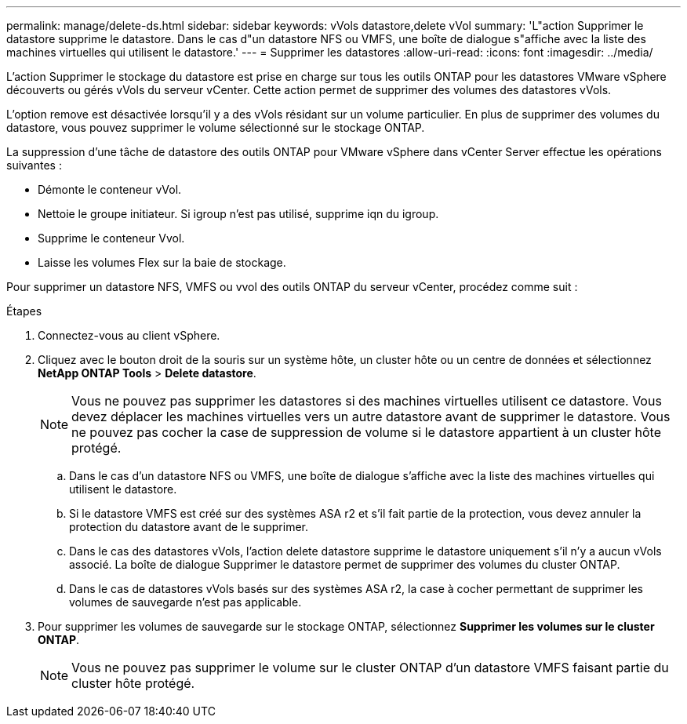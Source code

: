 ---
permalink: manage/delete-ds.html 
sidebar: sidebar 
keywords: vVols datastore,delete vVol 
summary: 'L"action Supprimer le datastore supprime le datastore. Dans le cas d"un datastore NFS ou VMFS, une boîte de dialogue s"affiche avec la liste des machines virtuelles qui utilisent le datastore.' 
---
= Supprimer les datastores
:allow-uri-read: 
:icons: font
:imagesdir: ../media/


[role="lead"]
L'action Supprimer le stockage du datastore est prise en charge sur tous les outils ONTAP pour les datastores VMware vSphere découverts ou gérés vVols du serveur vCenter. Cette action permet de supprimer des volumes des datastores vVols.

L'option remove est désactivée lorsqu'il y a des vVols résidant sur un volume particulier. En plus de supprimer des volumes du datastore, vous pouvez supprimer le volume sélectionné sur le stockage ONTAP.

La suppression d'une tâche de datastore des outils ONTAP pour VMware vSphere dans vCenter Server effectue les opérations suivantes :

* Démonte le conteneur vVol.
* Nettoie le groupe initiateur. Si igroup n'est pas utilisé, supprime iqn du igroup.
* Supprime le conteneur Vvol.
* Laisse les volumes Flex sur la baie de stockage.


Pour supprimer un datastore NFS, VMFS ou vvol des outils ONTAP du serveur vCenter, procédez comme suit :

.Étapes
. Connectez-vous au client vSphere.
. Cliquez avec le bouton droit de la souris sur un système hôte, un cluster hôte ou un centre de données et sélectionnez *NetApp ONTAP Tools* > *Delete datastore*.
+

NOTE: Vous ne pouvez pas supprimer les datastores si des machines virtuelles utilisent ce datastore. Vous devez déplacer les machines virtuelles vers un autre datastore avant de supprimer le datastore. Vous ne pouvez pas cocher la case de suppression de volume si le datastore appartient à un cluster hôte protégé.

+
.. Dans le cas d'un datastore NFS ou VMFS, une boîte de dialogue s'affiche avec la liste des machines virtuelles qui utilisent le datastore.
.. Si le datastore VMFS est créé sur des systèmes ASA r2 et s'il fait partie de la protection, vous devez annuler la protection du datastore avant de le supprimer.
.. Dans le cas des datastores vVols, l'action delete datastore supprime le datastore uniquement s'il n'y a aucun vVols associé. La boîte de dialogue Supprimer le datastore permet de supprimer des volumes du cluster ONTAP.
.. Dans le cas de datastores vVols basés sur des systèmes ASA r2, la case à cocher permettant de supprimer les volumes de sauvegarde n'est pas applicable.


. Pour supprimer les volumes de sauvegarde sur le stockage ONTAP, sélectionnez *Supprimer les volumes sur le cluster ONTAP*.
+

NOTE: Vous ne pouvez pas supprimer le volume sur le cluster ONTAP d'un datastore VMFS faisant partie du cluster hôte protégé.


